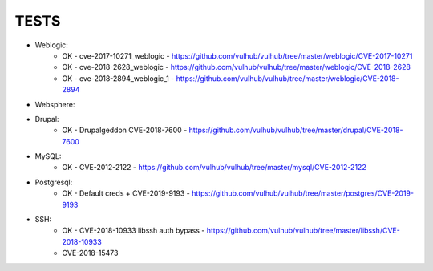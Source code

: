 
======
TESTS
======

* Weblogic:
	* OK - cve-2017-10271_weblogic - https://github.com/vulhub/vulhub/tree/master/weblogic/CVE-2017-10271
	* OK - cve-2018-2628_weblogic - https://github.com/vulhub/vulhub/tree/master/weblogic/CVE-2018-2628
	* OK - cve-2018-2894_weblogic_1 - https://github.com/vulhub/vulhub/tree/master/weblogic/CVE-2018-2894

* Websphere:


* Drupal:
	* OK - Drupalgeddon CVE-2018-7600 - https://github.com/vulhub/vulhub/tree/master/drupal/CVE-2018-7600

* MySQL:
	* OK - CVE-2012-2122 - https://github.com/vulhub/vulhub/tree/master/mysql/CVE-2012-2122

* Postgresql:
	* OK - Default creds + CVE-2019-9193 - https://github.com/vulhub/vulhub/tree/master/postgres/CVE-2019-9193

* SSH:
	* OK - CVE-2018-10933 libssh auth bypass - https://github.com/vulhub/vulhub/tree/master/libssh/CVE-2018-10933
	* CVE-2018-15473

